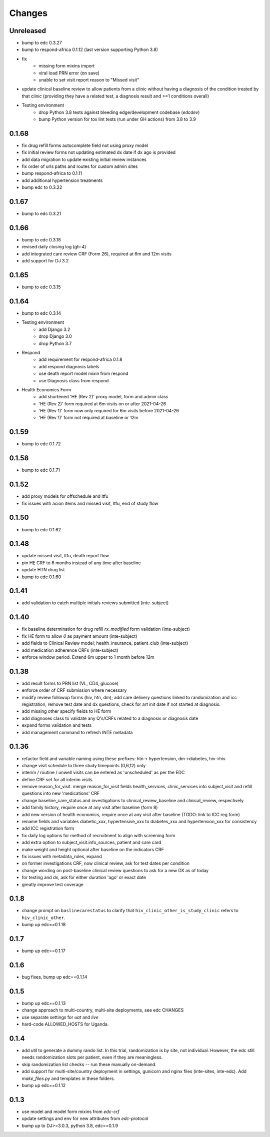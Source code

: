Changes
=======

Unreleased
------
- bump to edc 0.3.27
- bump to respond-africa 0.1.12 (last version supporting Python 3.8)
- fix
    - missing form mixins import
    - viral load PRN error (on save)
    - unable to set visit report reason to "Missed visit"
- update clinical baseline review to allow patients from a clinic without
  having a diagnosis of the condition treated by that clinic
  (providing they have a related test, a diagnosis result and >=1 conditions overall)
- Testing environment
    - drop Python 3.8 tests against bleeding edge/development codebase (`edcdev`)
    - bump Python version for tox lint tests (run under GH actions) from 3.8 to 3.9

0.1.68
------
- fix drug refill forms autocomplete field not using proxy model
- fix initial review forms not updating estimated dx date
  if dx ago is provided
- add data migration to update existing initial review instances
- fix order of urls paths and routes for custom admin sites
- bump respond-africa to 0.1.11
- add additional hypertension treatments
- bump edc to 0.3.22

0.1.67
------
- bump to edc 0.3.21

0.1.66
------
- bump to edc 0.3.18
- revised daily closing log (gh-4)
- add integrated care review CRF (Form 26), required at 6m and 12m visits
- add support for DJ 3.2

0.1.65
------
- bump to edc 0.3.15

0.1.64
----------
- bump to edc 0.3.14
- Testing environment
    - add Django 3.2
    - drop Django 3.0
    - drop Python 3.7
- Respond
    - add requirement for respond-africa 0.1.8
    - add respond diagnosis labels
    - use death report model mixin from respond
    - use Diagnosis class from respond
- Health Economics Form
    - add shortened 'HE (Rev 2)' proxy model, form and admin class
    - 'HE (Rev 2)' form required at 6m visits on or after 2021-04-26
    - 'HE (Rev 1)' form now only required for 6m visits before 2021-04-26
    - 'HE (Rev 1)' form not required at baseline or 12m

0.1.59
------
- bump to edc 0.1.72

0.1.58
------
- bump to edc 0.1.71

0.1.52
------
- add proxy models for offschedule and ltfu
- fix issues with acion items and missed visit, ltfu, end of study
  flow

0.1.50
------
- bump to edc 0.1.62

0.1.48
------
- update missed visit, ltfu, death report flow
- pin HE CRF to 6 months instead of any time after baseline
- update HTN drug list
- bump to edc 0.1.60

0.1.41
------
- add validation to catch multiple initials reviews submitted (inte-subject)

0.1.40
------
- fix baseline determination for drug refill `rx_modified` form
  validation (inte-subject)
- fix HE form to allow `0` as payment amount (inte-subject)
- add fields to Clinical Review model; health_insurance,
  patient_club (inte-subject)
- add medication adherence CRFs (inte-subject)
- enforce window period. Extend 6m upper to 1 month before 12m

0.1.38
------
- add result forms to PRN list (VL, CD4, glucose)
- enforce order of CRF submission where necessary
- modify review followup forms (hiv, htn, dm); add care delivery
  questions linked to randomization and icc registration, remove
  test date and dx questions, check for art init date if not
  started at diagnosis.
- add missing other specify fields to HE form
- add diagnoses class to validate any Q's/CRFs related to a
  diagnosis or diagnosis date
- expand forms validation and tests
- add management command to refresh INTE metadata

0.1.36
------
- refactor field and variable naming using these prefixes: htn-> hypertension, dm->diabetes, hiv->hiv
- change visit schedule to three study timepoints (0,6,12) only
- interim / routine / unwell visits can be entered as 'unscheduled' as per the EDC
- define CRF set for all interim visits
- remove reason_for_visit. merge reason_for_visit fields health_services, clinic_services into subject_visit and
  refill questions into new 'medications' CRF
- change baseline_care_status and investigations to clinical_review_baseline and clinical_review, respectively
- add family history, require once at any visit after baseline (form 8)
- add new version of health economics, require once at any visit after baseline (TODO: link to ICC reg form)
- rename fields and variables diabetic_xxx, hypertensive_xxx to diabetes_xxx and hypertension_xxx for consistency
- add ICC registration form
- fix daily log options for method of recruitment to align with screening form
- add extra option to subject_visit.info_sources, patient and care card
- make weight and height optional after baseline on the indicators CRF
- fix issues with metadata_rules, expand
- on former investigations CRF, now clinical review, ask for test dates per condition
- change wording on post-baseline clinical review questions to ask for a new DX as of today
- for testing and dx, ask for either duration 'ago' or exact date
- greatly improve test coverage

0.1.8
-----
- change prompt on ``baslinecarestatus`` to clarify that ``hiv_clinic_other_is_study_clinic``
  refers to ``hiv_clinic_other``.
- bump up edc==0.1.18

0.1.7
-----
- bump up edc==0.1.17

0.1.6
-----
- bug fixes, bump up edc==0.1.14

0.1.5
-----
- bump up edc==0.1.13
- change approach to multi-country, multi-site deployments, see edc CHANGES
- use separate settings for `uat` and `live`
- hard-code ALLOWED_HOSTS for Uganda.

0.1.4
-----
- add util to generate a dummy rando list. In this trial, randomization is by site, not individual.
  However, the edc still needs randomization slots per patient, even if they are meaningless.
- skip randomization list checks -- run these manually on-demand.
- add support for multi-site/country deployment in settings, gunicorn and nginx files
  (inte-sites, inte-edc). Add `make_files.py` and templates in these folders.
- bump up edc==0.1.12

0.1.3
-----
- use model and model form mixins from `edc-crf`
- update settings and env for new attributes from `edc-protocol`
- bump up to DJ>=3.0.3, python 3.8, edc==0.1.9
